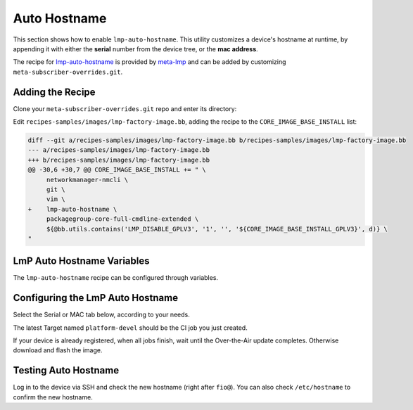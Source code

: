 .. _ug-lmp-auto-hostname:

Auto Hostname
=============

This section shows how to enable ``lmp-auto-hostname``.
This utility customizes a device's hostname at runtime, by appending it with either the **serial** number from the device tree, or the **mac address**.

The recipe for lmp-auto-hostname_ is provided by meta-lmp_ and can be added by customizing ``meta-subscriber-overrides.git``.

Adding the Recipe
-----------------

Clone your ``meta-subscriber-overrides.git`` repo and enter its directory:

.. prompt:: bash host:~$

    git clone https://source.foundries.io/factories/<factory>/meta-subscriber-overrides.git
    cd meta-subscriber-overrides

Edit ``recipes-samples/images/lmp-factory-image.bb``, adding the recipe to the ``CORE_IMAGE_BASE_INSTALL`` list:

.. code-block:: diff

     diff --git a/recipes-samples/images/lmp-factory-image.bb b/recipes-samples/images/lmp-factory-image.bb
     --- a/recipes-samples/images/lmp-factory-image.bb
     +++ b/recipes-samples/images/lmp-factory-image.bb
     @@ -30,6 +30,7 @@ CORE_IMAGE_BASE_INSTALL += " \
          networkmanager-nmcli \
          git \
          vim \
     +    lmp-auto-hostname \
          packagegroup-core-full-cmdline-extended \
          ${@bb.utils.contains('LMP_DISABLE_GPLV3', '1', '', '${CORE_IMAGE_BASE_INSTALL_GPLV3}', d)} \
     "

LmP Auto Hostname Variables
---------------------------

The ``lmp-auto-hostname`` recipe can be configured through variables.

.. confval:: LMP_HOSTNAME_MODE=<option>
    :default: ``serial``

    .. option:: serial

       Appends the serial number of the device:

       ``raspberrypi4-64-100000008305bbc3``

    .. option:: mac

       Appends the MAC address of a chosen network interface.

       ``raspberrypi4-64-dca6321669ea``

.. confval:: LMP_HOSTNAME_NETDEVICE=<interface>
    :default: ``eth0``

    If using ``mac`` mode, provide the device network interface to retrieve a MAC address from:

    ``eth0`` or ``wlan0``

Configuring the LmP Auto Hostname
---------------------------------

Select the Serial or MAC tab below, according to your needs.

.. tabs::

   .. group-tab:: Serial
      
      Serial is configured by default in the ``lmp-auto-hostname`` recipe, no need for extra changes.
      Add the ``recipes-samples/images/lmp-factory-image.bb`` file, commit, and push:

      .. prompt:: bash host:~$, auto

          host:~$ git commit -m "lmp-auto-hostname: Adding recipe" recipes-samples/images/lmp-factory-image.bb
          host:~$ git push

   .. group-tab:: MAC

      Edit ``conf/machine/include/lmp-factory-custom.inc``, adding the variables:
      
      .. prompt:: bash host:~$, auto
      
          host:~$ gedit recipes-samples/images/lmp-factory-image.bb
      
      ::
      
           LMP_HOSTNAME_MODE = "mac"
           LMP_HOSTNAME_NETDEVICE = "eth0"
      
      Add the changed files, commit, and push:

      .. prompt:: bash host:~$, auto

          host:~$ git add recipes-samples/images/lmp-factory-image.bb
          host:~$ git add conf/machine/include/lmp-factory-custom.inc
          host:~$ git commit -m "lmp-auto-hostname: Adding recipe"
          host:~$ git push

The latest Target named ``platform-devel`` should be the CI job you just created.

If your device is already registered, when all jobs finish, wait until the Over-the-Air update completes.
Otherwise download and flash the image.

Testing Auto Hostname
---------------------

Log in to the device via SSH and check the new hostname (right after ``fio@``).
You can also check ``/etc/hostname`` to confirm the new hostname.

.. tabs::

   .. group-tab:: Serial
      
      .. prompt:: bash fio@raspberrypi3-64-51ca7875:~$
      
          cat /etc/hostname 
      
      ::
      
           raspberrypi3-64-51ca7875
      
   .. group-tab:: MAC
      
      .. prompt:: bash fio@raspberrypi3-64-b827ebca7875:~$
      
          cat /etc/hostname 
      
      ::
      
          raspberrypi3-64-b827ebca7875

.. _meta-lmp: https://github.com/foundriesio/meta-lmp/tree/main
.. _lmp-auto-hostname: https://github.com/foundriesio/meta-lmp/tree/main/meta-lmp-base/recipes-support/lmp-auto-hostname
